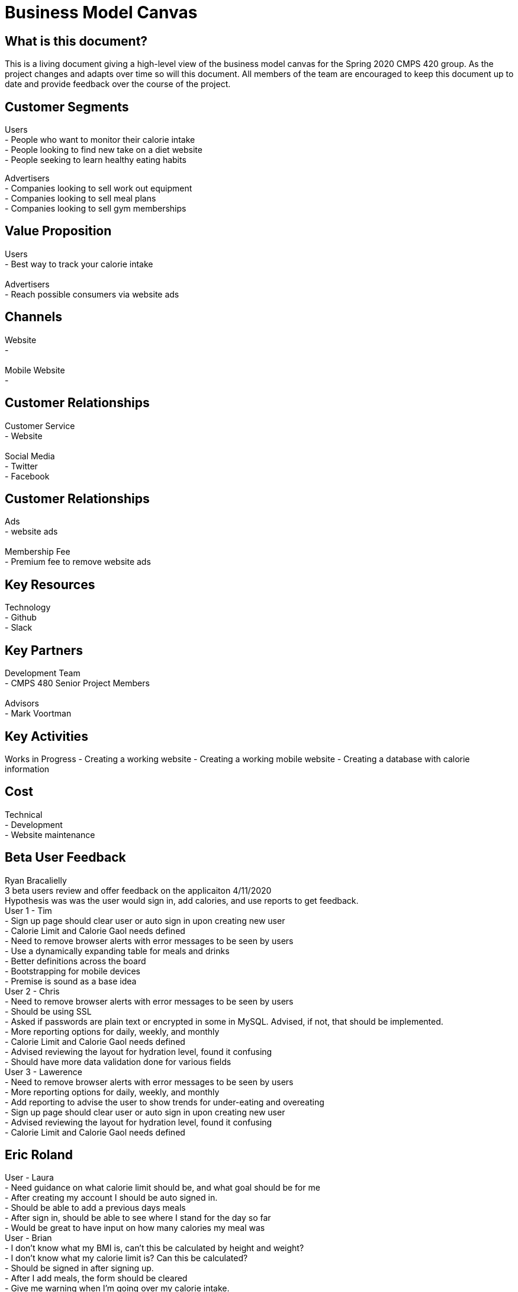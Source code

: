 # Business Model Canvas


## What is this document?
This is a living document giving a high-level view of the business model canvas for the Spring 2020 CMPS 420 group. As the project changes and adapts over time so will this document. All members of the team are encouraged to keep this document up to date and provide feedback over the course of the project.


## Customer Segments
Users {nbsp} +
- People who want to monitor their calorie intake {nbsp} +
- People looking to find new take on a diet website {nbsp} +
- People seeking to learn healthy eating habits {nbsp} +

Advertisers {nbsp} +
- Companies looking to sell work out equipment {nbsp} +
- Companies looking to sell meal plans {nbsp} +
- Companies looking to sell gym memberships {nbsp} +


## Value Proposition
Users {nbsp} +
- Best way to track your calorie intake {nbsp} +
{nbsp} +
Advertisers {nbsp} +
- Reach possible consumers via website ads

## Channels
Website {nbsp} +
- {nbsp} +
{nbsp} +
Mobile Website {nbsp} +
- {nbsp} +

## Customer Relationships
Customer Service {nbsp} +
- Website {nbsp} +
{nbsp} +
Social Media {nbsp} +
- Twitter {nbsp} +
- Facebook {nbsp} +

## Customer Relationships
Ads {nbsp} +
- website ads {nbsp} +
{nbsp} +
Membership Fee {nbsp} +
- Premium fee to remove website ads {nbsp} +

## Key Resources
Technology {nbsp} +
- Github {nbsp} +
- Slack {nbsp} +

## Key Partners
Development Team {nbsp} +
- CMPS 480 Senior Project Members {nbsp} +
{nbsp} +
Advisors {nbsp} +
- Mark Voortman

## Key Activities
Works in Progress
- Creating a working website
- Creating a working mobile website
- Creating a database with calorie information


## Cost
Technical {nbsp} +
- Development {nbsp} +
- Website maintenance {nbsp} +


## Beta User Feedback
Ryan Bracalielly {nbsp} +
3 beta users review and offer feedback on the applicaiton 4/11/2020 {nbsp} +
Hypothesis was was the user would sign in, add calories, and use reports to get feedback. {nbsp} +
User 1 - Tim {nbsp} +
- Sign up page should clear user or auto sign in upon creating new user {nbsp} +
- Calorie Limit and Calorie Gaol needs defined {nbsp} +
- Need to remove browser alerts with error messages to be seen by users {nbsp} +
- Use a dynamically expanding table for meals and drinks {nbsp} +
- Better definitions across the board {nbsp} +
- Bootstrapping for mobile devices {nbsp} +
- Premise is sound as a base idea {nbsp} +
User 2 - Chris {nbsp} +
- Need to remove browser alerts with error messages to be seen by users {nbsp} +
- Should be using SSL {nbsp} +
- Asked if passwords are plain text or encrypted in some in MySQL. Advised, if not, that should be implemented. {nbsp} +
- More reporting options for daily, weekly, and monthly {nbsp} +
- Calorie Limit and Calorie Gaol needs defined {nbsp} +
- Advised reviewing the layout for hydration level, found it confusing {nbsp} +
- Should have more data validation done for various fields {nbsp} +
User 3 - Lawerence {nbsp} +
- Need to remove browser alerts with error messages to be seen by users {nbsp} +
- More reporting options for daily, weekly, and monthly {nbsp} +
- Add reporting to advise the user to show trends for under-eating and overeating {nbsp} +
- Sign up page should clear user or auto sign in upon creating new user {nbsp} +
- Advised reviewing the layout for hydration level, found it confusing {nbsp} +
- Calorie Limit and Calorie Gaol needs defined {nbsp} +


## Eric Roland {nbsp} +
User - Laura {nbsp} +
- Need guidance on what calorie limit should be, and what goal should be for me {nbsp} +
- After creating my account I should be auto signed in. {nbsp} +
- Should be able to add a previous days meals {nbsp} +
- After sign in, should be able to see where I stand for the day so far {nbsp} +
- Would be great to have input on how many calories my meal was {nbsp} +
User - Brian {nbsp} +
- I don't know what my BMI is, can't this be calculated by height and weight? {nbsp} +
- I don't know what my calorie limit is? Can this be calculated? {nbsp} +
- Should be signed in after signing up. {nbsp} +
- After I add meals, the form should be cleared {nbsp} +
- Give me warning when I'm going over my calorie intake. {nbsp} +
- Do not like the click alert when I login. {nbsp} +


## Connor Feals {nbsp} +
User - Tyler userID 23 {nbsp} +
- Landing Page Feedback {nbsp} +
  - Looks like an image was supposed to be at the top of page, it is 404 {nbsp} +
  - Lots of info at once.  Could just show a login for existing users and then have a sign up link for new users.  Click sign up            and then all the other fields could come in {nbsp} +
  - Why do you need a user name if the login just uses email address? {nbsp} +
  - Password confirmation field might be good idea {nbsp} +
  - If you ask for height and weight first can't you just calculate BMI? {nbsp} +
  - If you re-work landing page to be sign on and then separate link, on new user info submission you can navigate back to the regular landing page so new user can login {nbsp} +
- User Information Feedback {nbsp} +
  - Image at top of this page is 404 also {nbsp} +
  - Similar feedback as above, might be nice to reduce the info presented at once.  Could have a page with jump points to 'Calorie Tracking', 'Daily Hydration', and then 'Reporting' {nbsp} +
  - Added calories for 3 meals and saved, appears to work {nbsp} +
  - Date picker control for the reports would be nice {nbsp} +
  - Clicked 'Submit Dates For Report' and quickly blinks what I think says 'Loading Data' but that disappears and no report {nbsp} +
  
User - Dennis userID 25 {nbsp} +
  - Overall Functionality {nbsp} +
    - General:  Pictures not showing up (Google Chrome on web or mobile).  Get a broken link icon {nbsp} +
    - Login page:  Due to the layout of the screen, it’s tough for a new user to figure out where to start.  Visual layout on login page should make it clearer that it’s EITHER/OR on sign in or sign up {nbsp} +
    - General:  Form field validation should be done on field exit rather than on submit, OR when submitting instead of an alert the focus should go to the field(s) that failed validation with visual cues (color coding) {nbsp} +
    - User information page:  Reporting did not work for me even after submitting several caloric intake and hydration forms {nbsp} +
    - User information page:  Once submitted, form should clear and daily values should be displayed with option to edit previous or add new to existing {nbsp} +
    - Functionality is good overall, UX is more basic than I’d like {nbsp} +
  - Usage {nbsp} +
    - Would be good to use to track consumption behavior with end result being behavior modification. {nbsp} + 
  - Overall Suggestions {nbsp} +
    - Obviously this is a prototype and my suggestions are more for an end product, but the app should look/feel different on a mobile device than on the web.  Buttons and functionality should work on all browsers and OS’s. {nbsp} +
    - Show the end user how to calculate values that aren’t intuitive (like BMI) with help text {nbsp} +
    - Javascript alerts are 1999.  :-) {nbsp} +


## Document History
- Ryan Bracalielly created version 1.0 3/5/2020 at 11:49 PM EST
- Ryan Bracalielly created version 1.1 4/11/2020 at 2:00 PM EST
- Eric Roland created version 1.2 4/11/2020 at 10:00 PM EST
